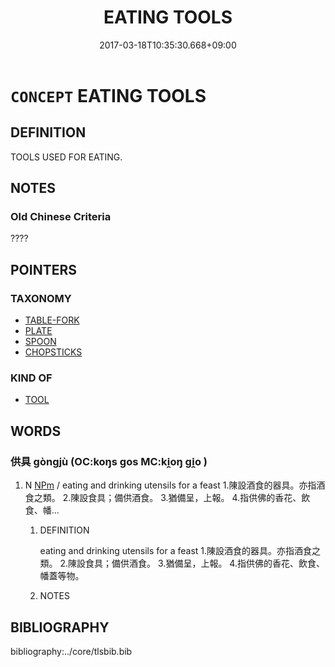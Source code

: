 # -*- mode: mandoku-tls-view -*-
#+TITLE: EATING TOOLS
#+DATE: 2017-03-18T10:35:30.668+09:00        
#+STARTUP: content
* =CONCEPT= EATING TOOLS
:PROPERTIES:
:CUSTOM_ID: uuid-11d0a688-90e8-4cd7-b357-6cb69a351faa
:TR_ZH: 餐具
:END:
** DEFINITION

TOOLS USED FOR EATING.

** NOTES

*** Old Chinese Criteria
????

** POINTERS
*** TAXONOMY
 - [[tls:concept:TABLE-FORK][TABLE-FORK]]
 - [[tls:concept:PLATE][PLATE]]
 - [[tls:concept:SPOON][SPOON]]
 - [[tls:concept:CHOPSTICKS][CHOPSTICKS]]

*** KIND OF
 - [[tls:concept:TOOL][TOOL]]

** WORDS
   :PROPERTIES:
   :VISIBILITY: children
   :END:
*** 供具 gòngjù (OC:koŋs ɡos MC:ki̯oŋ gi̯o )
:PROPERTIES:
:CUSTOM_ID: uuid-90c602d1-3d75-4bb8-ae90-d5079ce80cd2
:Char+: 供(9,6/8) 具(12,6/8) 
:GY_IDS+: uuid-728113d0-569f-4e38-8f28-fc20e4dcf510 uuid-aa2a7159-1647-43b5-aa68-7568d264d84c
:PY+: gòng jù    
:OC+: koŋs ɡos    
:MC+: ki̯oŋ gi̯o    
:END: 
**** N [[tls:syn-func::#uuid-ebc1516d-e718-4b5b-ba40-aa8f43bd0e86][NPm]] / eating and drinking utensils for a feast  1.陳設酒食的器具。亦指酒食之類。  2.陳設食具；備供酒食。  3.猶備呈，上報。  4.指供佛的香花、飲食、幡...
:PROPERTIES:
:CUSTOM_ID: uuid-df77f221-767f-4976-982f-ae562c97edae
:END:
****** DEFINITION

eating and drinking utensils for a feast  1.陳設酒食的器具。亦指酒食之類。  2.陳設食具；備供酒食。  3.猶備呈，上報。  4.指供佛的香花、飲食、幡蓋等物。

****** NOTES

** BIBLIOGRAPHY
bibliography:../core/tlsbib.bib
